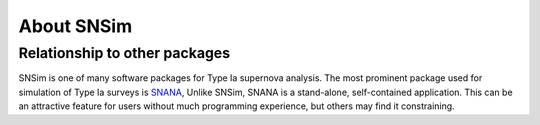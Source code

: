 About SNSim
===========


Relationship to other packages
------------------------------

SNSim is one of many software packages for Type Ia supernova analysis.
The most prominent package used for simulation of Type Ia surveys is
`SNANA`_, Unlike SNSim, SNANA is a stand-alone, self-contained
application.  This can be an attractive feature for users without much
programming experience, but others may find it constraining.

.. _`SNANA`: http://sdssdp62.fnal.gov/sdsssn/SNANA-PUBLIC/
